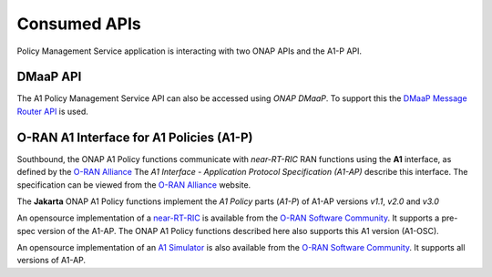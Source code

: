 .. SPDX-License-Identifier: CC-BY-4.0
.. Copyright 2022 Nordix Foundation

Consumed APIs
=============


Policy Management Service application is interacting with two ONAP APIs and the A1-P API.


*********
DMaaP API
*********

The A1 Policy Management Service API can also be accessed using *ONAP DMaaP*. To support this the `DMaaP Message Router API <https://docs.onap.org/projects/onap-dmaap-messagerouter-messageservice/en/latest/offeredapis/api.html>`_ is used.  

*****************************************
O-RAN A1 Interface for A1 Policies (A1-P)
*****************************************

Southbound, the ONAP A1 Policy functions communicate with *near-RT-RIC* RAN functions using the **A1** interface, as defined by the `O-RAN Alliance <https://www.o-ran.org>`_   
The *A1 Interface - Application Protocol Specification (A1-AP)* describe this interface. The specification can be viewed from the `O-RAN Alliance <https://www.o-ran.org>`_ website. 

The **Jakarta** ONAP A1 Policy functions implement the *A1 Policy* parts (*A1-P*) of A1-AP versions *v1.1*, *v2.0* and *v3.0*

An opensource implementation of a `near-RT-RIC <https://wiki.o-ran-sc.org/pages/viewpage.action?pageId=1179659>`_ is available from the `O-RAN Software Community <https://o-ran-sc.org>`_. It supports a pre-spec version of the A1-AP. The ONAP A1 Policy functions described here also supports this A1 version (A1-OSC). 

An opensource implementation of an `A1 Simulator <https://wiki.o-ran-sc.org/pages/viewpage.action?pageId=3604819>`_ is also available from the `O-RAN Software Community <https://o-ran-sc.org>`_. It supports all versions of A1-AP. 

